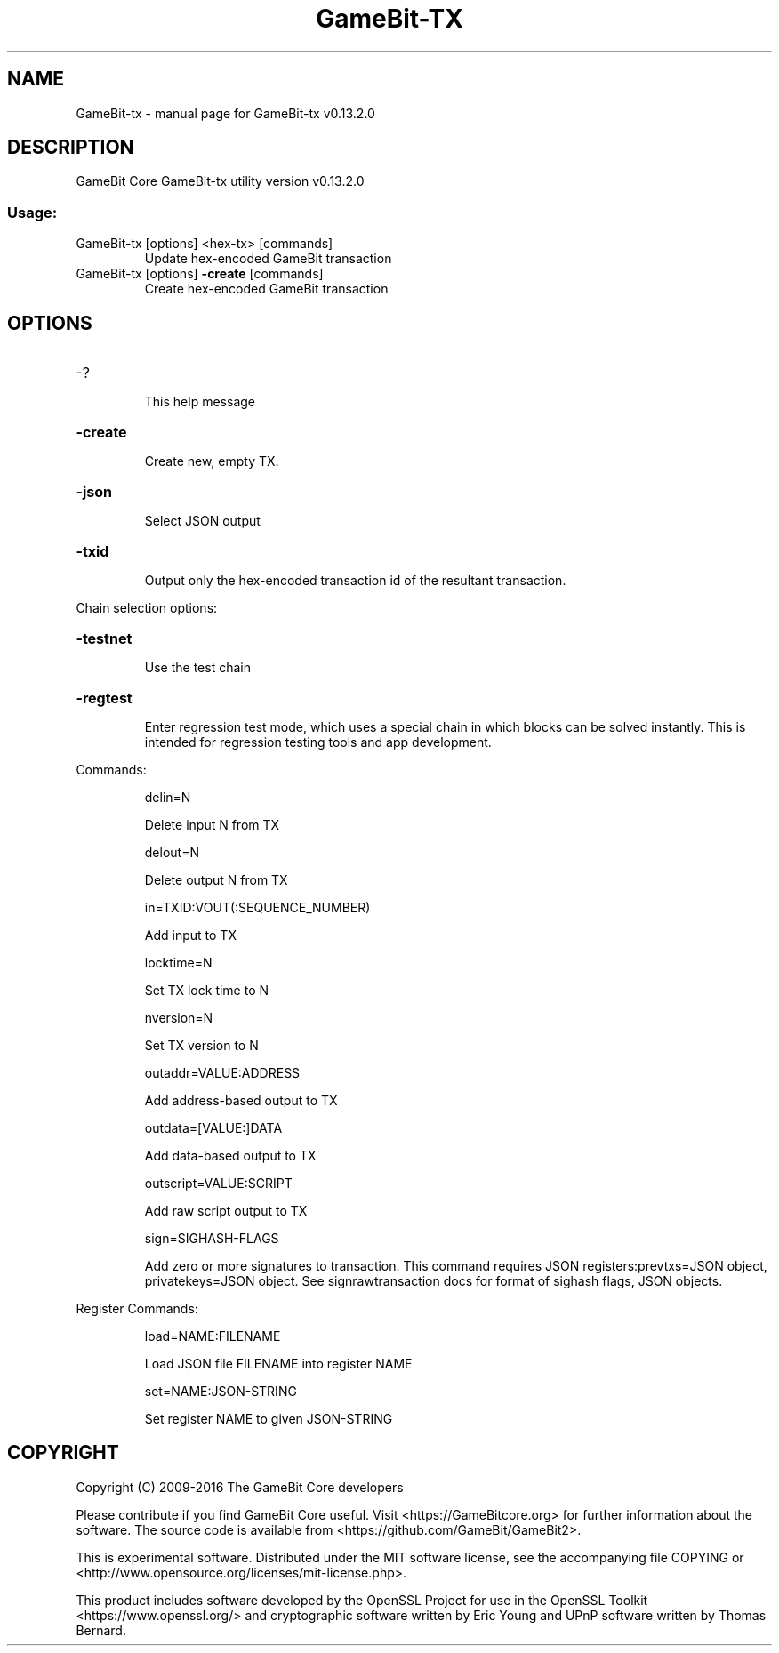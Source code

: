 .\" DO NOT MODIFY THIS FILE!  It was generated by help2man 1.47.4.
.TH GameBit-TX "1" "December 2016" "GameBit-tx v0.13.2.0" "User Commands"
.SH NAME
GameBit-tx \- manual page for GameBit-tx v0.13.2.0
.SH DESCRIPTION
GameBit Core GameBit\-tx utility version v0.13.2.0
.SS "Usage:"
.TP
GameBit\-tx [options] <hex\-tx> [commands]
Update hex\-encoded GameBit transaction
.TP
GameBit\-tx [options] \fB\-create\fR [commands]
Create hex\-encoded GameBit transaction
.SH OPTIONS
.HP
\-?
.IP
This help message
.HP
\fB\-create\fR
.IP
Create new, empty TX.
.HP
\fB\-json\fR
.IP
Select JSON output
.HP
\fB\-txid\fR
.IP
Output only the hex\-encoded transaction id of the resultant transaction.
.PP
Chain selection options:
.HP
\fB\-testnet\fR
.IP
Use the test chain
.HP
\fB\-regtest\fR
.IP
Enter regression test mode, which uses a special chain in which blocks
can be solved instantly. This is intended for regression testing
tools and app development.
.PP
Commands:
.IP
delin=N
.IP
Delete input N from TX
.IP
delout=N
.IP
Delete output N from TX
.IP
in=TXID:VOUT(:SEQUENCE_NUMBER)
.IP
Add input to TX
.IP
locktime=N
.IP
Set TX lock time to N
.IP
nversion=N
.IP
Set TX version to N
.IP
outaddr=VALUE:ADDRESS
.IP
Add address\-based output to TX
.IP
outdata=[VALUE:]DATA
.IP
Add data\-based output to TX
.IP
outscript=VALUE:SCRIPT
.IP
Add raw script output to TX
.IP
sign=SIGHASH\-FLAGS
.IP
Add zero or more signatures to transaction. This command requires JSON
registers:prevtxs=JSON object, privatekeys=JSON object. See
signrawtransaction docs for format of sighash flags, JSON
objects.
.PP
Register Commands:
.IP
load=NAME:FILENAME
.IP
Load JSON file FILENAME into register NAME
.IP
set=NAME:JSON\-STRING
.IP
Set register NAME to given JSON\-STRING
.SH COPYRIGHT
Copyright (C) 2009-2016 The GameBit Core developers

Please contribute if you find GameBit Core useful. Visit
<https://GameBitcore.org> for further information about the software.
The source code is available from <https://github.com/GameBit/GameBit2>.

This is experimental software.
Distributed under the MIT software license, see the accompanying file COPYING
or <http://www.opensource.org/licenses/mit-license.php>.

This product includes software developed by the OpenSSL Project for use in the
OpenSSL Toolkit <https://www.openssl.org/> and cryptographic software written
by Eric Young and UPnP software written by Thomas Bernard.
